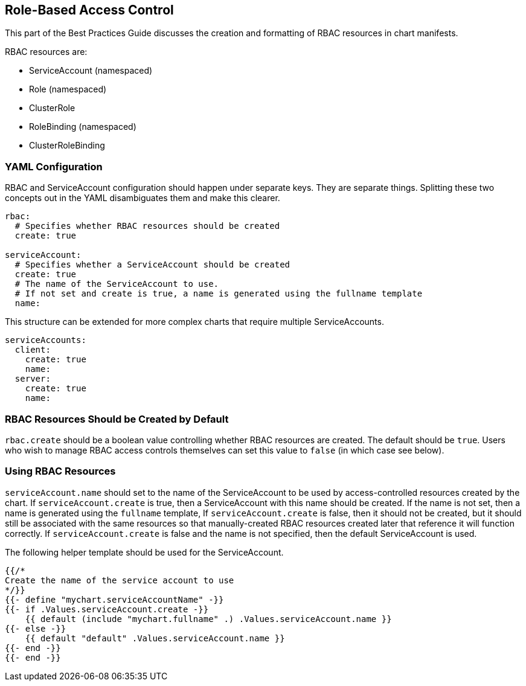 Role-Based Access Control
-------------------------

This part of the Best Practices Guide discusses the creation and
formatting of RBAC resources in chart manifests.

RBAC resources are:

* ServiceAccount (namespaced)
* Role (namespaced)
* ClusterRole
* RoleBinding (namespaced)
* ClusterRoleBinding

YAML Configuration
~~~~~~~~~~~~~~~~~~

RBAC and ServiceAccount configuration should happen under separate keys.
They are separate things. Splitting these two concepts out in the YAML
disambiguates them and make this clearer.

[source,yaml]
----
rbac:
  # Specifies whether RBAC resources should be created
  create: true

serviceAccount:
  # Specifies whether a ServiceAccount should be created
  create: true
  # The name of the ServiceAccount to use.
  # If not set and create is true, a name is generated using the fullname template
  name:
----

This structure can be extended for more complex charts that require
multiple ServiceAccounts.

[source,yaml]
----
serviceAccounts:
  client:
    create: true
    name:
  server: 
    create: true
    name:
----

RBAC Resources Should be Created by Default
~~~~~~~~~~~~~~~~~~~~~~~~~~~~~~~~~~~~~~~~~~~

`rbac.create` should be a boolean value controlling whether RBAC
resources are created. The default should be `true`. Users who wish to
manage RBAC access controls themselves can set this value to `false` (in
which case see below).

Using RBAC Resources
~~~~~~~~~~~~~~~~~~~~

`serviceAccount.name` should set to the name of the ServiceAccount to be
used by access-controlled resources created by the chart. If
`serviceAccount.create` is true, then a ServiceAccount with this name
should be created. If the name is not set, then a name is generated
using the `fullname` template, If `serviceAccount.create` is false, then
it should not be created, but it should still be associated with the
same resources so that manually-created RBAC resources created later
that reference it will function correctly. If `serviceAccount.create` is
false and the name is not specified, then the default ServiceAccount is
used.

The following helper template should be used for the ServiceAccount.

[source,yaml]
----
{{/*
Create the name of the service account to use
*/}}
{{- define "mychart.serviceAccountName" -}}
{{- if .Values.serviceAccount.create -}}
    {{ default (include "mychart.fullname" .) .Values.serviceAccount.name }}
{{- else -}}
    {{ default "default" .Values.serviceAccount.name }}
{{- end -}}
{{- end -}}
----
